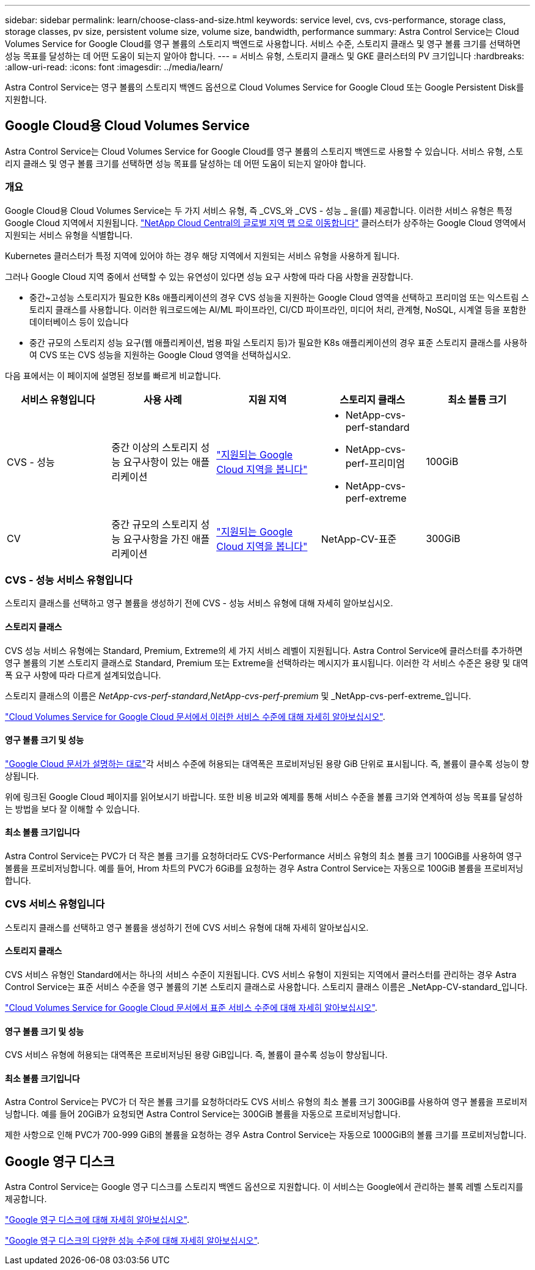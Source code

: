 ---
sidebar: sidebar 
permalink: learn/choose-class-and-size.html 
keywords: service level, cvs, cvs-performance, storage class, storage classes, pv size, persistent volume size, volume size, bandwidth, performance 
summary: Astra Control Service는 Cloud Volumes Service for Google Cloud를 영구 볼륨의 스토리지 백엔드로 사용합니다. 서비스 수준, 스토리지 클래스 및 영구 볼륨 크기를 선택하면 성능 목표를 달성하는 데 어떤 도움이 되는지 알아야 합니다. 
---
= 서비스 유형, 스토리지 클래스 및 GKE 클러스터의 PV 크기입니다
:hardbreaks:
:allow-uri-read: 
:icons: font
:imagesdir: ../media/learn/


[role="lead"]
Astra Control Service는 영구 볼륨의 스토리지 백엔드 옵션으로 Cloud Volumes Service for Google Cloud 또는 Google Persistent Disk를 지원합니다.



== Google Cloud용 Cloud Volumes Service

Astra Control Service는 Cloud Volumes Service for Google Cloud를 영구 볼륨의 스토리지 백엔드로 사용할 수 있습니다. 서비스 유형, 스토리지 클래스 및 영구 볼륨 크기를 선택하면 성능 목표를 달성하는 데 어떤 도움이 되는지 알아야 합니다.



=== 개요

Google Cloud용 Cloud Volumes Service는 두 가지 서비스 유형, 즉 _CVS_와 _CVS - 성능 _ 을(를) 제공합니다. 이러한 서비스 유형은 특정 Google Cloud 지역에서 지원됩니다. https://cloud.netapp.com/cloud-volumes-global-regions#cvsGcp["NetApp Cloud Central의 글로벌 지역 맵 으로 이동합니다"^] 클러스터가 상주하는 Google Cloud 영역에서 지원되는 서비스 유형을 식별합니다.

Kubernetes 클러스터가 특정 지역에 있어야 하는 경우 해당 지역에서 지원되는 서비스 유형을 사용하게 됩니다.

그러나 Google Cloud 지역 중에서 선택할 수 있는 유연성이 있다면 성능 요구 사항에 따라 다음 사항을 권장합니다.

* 중간~고성능 스토리지가 필요한 K8s 애플리케이션의 경우 CVS 성능을 지원하는 Google Cloud 영역을 선택하고 프리미엄 또는 익스트림 스토리지 클래스를 사용합니다. 이러한 워크로드에는 AI/ML 파이프라인, CI/CD 파이프라인, 미디어 처리, 관계형, NoSQL, 시계열 등을 포함한 데이터베이스 등이 있습니다
* 중간 규모의 스토리지 성능 요구(웹 애플리케이션, 범용 파일 스토리지 등)가 필요한 K8s 애플리케이션의 경우 표준 스토리지 클래스를 사용하여 CVS 또는 CVS 성능을 지원하는 Google Cloud 영역을 선택하십시오.


다음 표에서는 이 페이지에 설명된 정보를 빠르게 비교합니다.

[cols="5*"]
|===
| 서비스 유형입니다 | 사용 사례 | 지원 지역 | 스토리지 클래스 | 최소 볼륨 크기 


| CVS - 성능 | 중간 이상의 스토리지 성능 요구사항이 있는 애플리케이션 | https://cloud.netapp.com/cloud-volumes-global-regions#cvsGcp["지원되는 Google Cloud 지역을 봅니다"^]  a| 
* NetApp-cvs-perf-standard
* NetApp-cvs-perf-프리미엄
* NetApp-cvs-perf-extreme

| 100GiB 


| CV | 중간 규모의 스토리지 성능 요구사항을 가진 애플리케이션 | https://cloud.netapp.com/cloud-volumes-global-regions#cvsGcp["지원되는 Google Cloud 지역을 봅니다"^] | NetApp-CV-표준 | 300GiB 
|===


=== CVS - 성능 서비스 유형입니다

스토리지 클래스를 선택하고 영구 볼륨을 생성하기 전에 CVS - 성능 서비스 유형에 대해 자세히 알아보십시오.



==== 스토리지 클래스

CVS 성능 서비스 유형에는 Standard, Premium, Extreme의 세 가지 서비스 레벨이 지원됩니다. Astra Control Service에 클러스터를 추가하면 영구 볼륨의 기본 스토리지 클래스로 Standard, Premium 또는 Extreme을 선택하라는 메시지가 표시됩니다. 이러한 각 서비스 수준은 용량 및 대역폭 요구 사항에 따라 다르게 설계되었습니다.

스토리지 클래스의 이름은 _NetApp-cvs-perf-standard_,_NetApp-cvs-perf-premium_ 및 _NetApp-cvs-perf-extreme_입니다.

https://cloud.google.com/solutions/partners/netapp-cloud-volumes/selecting-the-appropriate-service-level-and-allocated-capacity-for-netapp-cloud-volumes-service#service_levels["Cloud Volumes Service for Google Cloud 문서에서 이러한 서비스 수준에 대해 자세히 알아보십시오"^].



==== 영구 볼륨 크기 및 성능

https://cloud.google.com/solutions/partners/netapp-cloud-volumes/selecting-the-appropriate-service-level-and-allocated-capacity-for-netapp-cloud-volumes-service#service_levels["Google Cloud 문서가 설명하는 대로"^]각 서비스 수준에 허용되는 대역폭은 프로비저닝된 용량 GiB 단위로 표시됩니다. 즉, 볼륨이 클수록 성능이 향상됩니다.

위에 링크된 Google Cloud 페이지를 읽어보시기 바랍니다. 또한 비용 비교와 예제를 통해 서비스 수준을 볼륨 크기와 연계하여 성능 목표를 달성하는 방법을 보다 잘 이해할 수 있습니다.



==== 최소 볼륨 크기입니다

Astra Control Service는 PVC가 더 작은 볼륨 크기를 요청하더라도 CVS-Performance 서비스 유형의 최소 볼륨 크기 100GiB를 사용하여 영구 볼륨을 프로비저닝합니다. 예를 들어, Hrom 차트의 PVC가 6GiB를 요청하는 경우 Astra Control Service는 자동으로 100GiB 볼륨을 프로비저닝합니다.



=== CVS 서비스 유형입니다

스토리지 클래스를 선택하고 영구 볼륨을 생성하기 전에 CVS 서비스 유형에 대해 자세히 알아보십시오.



==== 스토리지 클래스

CVS 서비스 유형인 Standard에서는 하나의 서비스 수준이 지원됩니다. CVS 서비스 유형이 지원되는 지역에서 클러스터를 관리하는 경우 Astra Control Service는 표준 서비스 수준을 영구 볼륨의 기본 스토리지 클래스로 사용합니다. 스토리지 클래스 이름은 _NetApp-CV-standard_입니다.

https://cloud.google.com/solutions/partners/netapp-cloud-volumes/service-levels["Cloud Volumes Service for Google Cloud 문서에서 표준 서비스 수준에 대해 자세히 알아보십시오"^].



==== 영구 볼륨 크기 및 성능

CVS 서비스 유형에 허용되는 대역폭은 프로비저닝된 용량 GiB입니다. 즉, 볼륨이 클수록 성능이 향상됩니다.



==== 최소 볼륨 크기입니다

Astra Control Service는 PVC가 더 작은 볼륨 크기를 요청하더라도 CVS 서비스 유형의 최소 볼륨 크기 300GiB를 사용하여 영구 볼륨을 프로비저닝합니다. 예를 들어 20GiB가 요청되면 Astra Control Service는 300GiB 볼륨을 자동으로 프로비저닝합니다.

제한 사항으로 인해 PVC가 700-999 GiB의 볼륨을 요청하는 경우 Astra Control Service는 자동으로 1000GiB의 볼륨 크기를 프로비저닝합니다.



== Google 영구 디스크

Astra Control Service는 Google 영구 디스크를 스토리지 백엔드 옵션으로 지원합니다. 이 서비스는 Google에서 관리하는 블록 레벨 스토리지를 제공합니다.

https://cloud.google.com/persistent-disk/["Google 영구 디스크에 대해 자세히 알아보십시오"^].

https://cloud.google.com/compute/docs/disks/performance["Google 영구 디스크의 다양한 성능 수준에 대해 자세히 알아보십시오"^].

